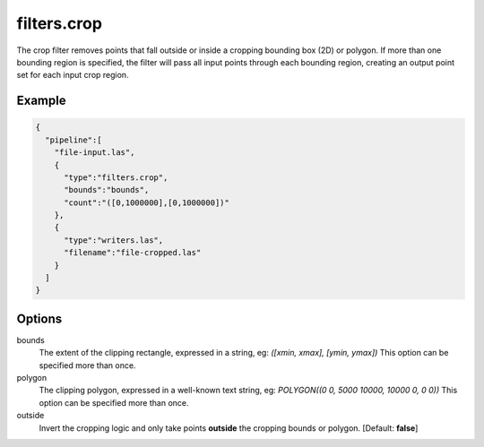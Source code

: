 .. _filters.crop:

filters.crop
============

The crop filter removes points that fall outside or inside a cropping bounding
box (2D)
or polygon.  If more than one bounding region is specified, the filter will
pass all input points through each bounding region, creating an output point
set for each input crop region.

Example
-------

.. code-block:: json

    {
      "pipeline":[
        "file-input.las",
        {
          "type":"filters.crop",
          "bounds":"bounds",
          "count":"([0,1000000],[0,1000000])"
        },
        {
          "type":"writers.las",
          "filename":"file-cropped.las"
        }
      ]
    }



Options
-------

bounds
  The extent of the clipping rectangle, expressed in a string, eg: *([xmin, xmax], [ymin, ymax])*  This option can be specified more than once.

polygon
  The clipping polygon, expressed in a well-known text string, eg: *POLYGON((0 0, 5000 10000, 10000 0, 0 0))*  This option can be specified more than once.

outside
  Invert the cropping logic and only take points **outside** the cropping bounds or polygon. [Default: **false**]

